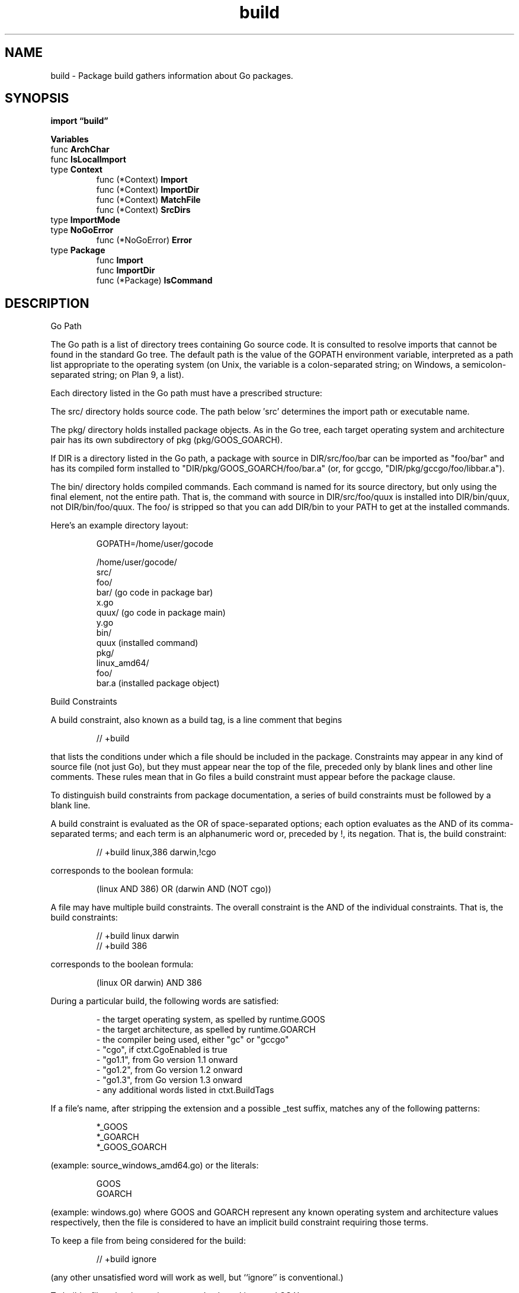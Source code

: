 .\"    Automatically generated by mango(1)
.TH "build" 3 "2014-11-26" "version 2014-11-26" "Go Packages"
.SH "NAME"
build \- Package build gathers information about Go packages.
.SH "SYNOPSIS"
.B import \*(lqbuild\(rq
.sp
.B Variables
.sp 0
.RB "func " ArchChar
.sp 0
.RB "func " IsLocalImport
.sp 0
.RB "type " Context
.sp 0
.RS
.RB "func (*Context) " Import
.sp 0
.RB "func (*Context) " ImportDir
.sp 0
.RB "func (*Context) " MatchFile
.sp 0
.RB "func (*Context) " SrcDirs
.sp 0
.RE
.RB "type " ImportMode
.sp 0
.RB "type " NoGoError
.sp 0
.RS
.RB "func (*NoGoError) " Error
.sp 0
.RE
.RB "type " Package
.sp 0
.RS
.RB "func " Import
.sp 0
.RB "func " ImportDir
.sp 0
.RB "func (*Package) " IsCommand
.sp 0
.RE
.SH "DESCRIPTION"
Go Path 
.PP
The Go path is a list of directory trees containing Go source code. 
It is consulted to resolve imports that cannot be found in the standard Go tree. 
The default path is the value of the GOPATH environment variable, interpreted as a path list appropriate to the operating system (on Unix, the variable is a colon\-separated string; on Windows, a semicolon\-separated string; on Plan 9, a list). 
.PP
Each directory listed in the Go path must have a prescribed structure:    
.PP
The src/ directory holds source code. 
The path below \(fmsrc' determines the import path or executable name. 
.PP
The pkg/ directory holds installed package objects. 
As in the Go tree, each target operating system and architecture pair has its own subdirectory of pkg (pkg/GOOS_GOARCH). 
.PP
If DIR is a directory listed in the Go path, a package with source in DIR/src/foo/bar can be imported as "foo/bar" and has its compiled form installed to "DIR/pkg/GOOS_GOARCH/foo/bar.a" (or, for gccgo, "DIR/pkg/gccgo/foo/libbar.a"). 
.PP
The bin/ directory holds compiled commands. 
Each command is named for its source directory, but only using the final element, not the entire path. 
That is, the command with source in DIR/src/foo/quux is installed into DIR/bin/quux, not DIR/bin/foo/quux. 
The foo/ is stripped so that you can add DIR/bin to your PATH to get at the installed commands. 
.PP
Here's an example directory layout:    
.PP
.RS
GOPATH=/home/user/gocode
.sp 0
.sp
/home/user/gocode/
.sp 0
src/
.sp 0
foo/
.sp 0
bar/               (go code in package bar)
.sp 0
x.go
.sp 0
quux/              (go code in package main)
.sp 0
y.go
.sp 0
bin/
.sp 0
quux                   (installed command)
.sp 0
pkg/
.sp 0
linux_amd64/
.sp 0
foo/
.sp 0
bar.a          (installed package object)
.sp 0
.sp
.RE
.PP
Build Constraints    
.PP
A build constraint, also known as a build tag, is a line comment that begins    
.PP
.RS
// +build
.sp 0
.sp
.RE
.PP
that lists the conditions under which a file should be included in the package. 
Constraints may appear in any kind of source file (not just Go), but they must appear near the top of the file, preceded only by blank lines and other line comments. 
These rules mean that in Go files a build constraint must appear before the package clause. 
.PP
To distinguish build constraints from package documentation, a series of build constraints must be followed by a blank line. 
.PP
A build constraint is evaluated as the OR of space\-separated options; each option evaluates as the AND of its comma\-separated terms; and each term is an alphanumeric word or, preceded by !, its negation. 
That is, the build constraint: 
.PP
.RS
// +build linux,386 darwin,!cgo
.sp 0
.sp
.RE
.PP
corresponds to the boolean formula:    
.PP
.RS
(linux AND 386) OR (darwin AND (NOT cgo))
.sp 0
.sp
.RE
.PP
A file may have multiple build constraints. 
The overall constraint is the AND of the individual constraints. 
That is, the build constraints: 
.PP
.RS
// +build linux darwin
.sp 0
// +build 386
.sp 0
.sp
.RE
.PP
corresponds to the boolean formula:    
.PP
.RS
(linux OR darwin) AND 386
.sp 0
.sp
.RE
.PP
During a particular build, the following words are satisfied:    
.PP
.RS
\- the target operating system, as spelled by runtime.GOOS
.sp 0
\- the target architecture, as spelled by runtime.GOARCH
.sp 0
\- the compiler being used, either "gc" or "gccgo"
.sp 0
\- "cgo", if ctxt.CgoEnabled is true
.sp 0
\- "go1.1", from Go version 1.1 onward
.sp 0
\- "go1.2", from Go version 1.2 onward
.sp 0
\- "go1.3", from Go version 1.3 onward
.sp 0
\- any additional words listed in ctxt.BuildTags
.sp 0
.sp
.RE
.PP
If a file's name, after stripping the extension and a possible _test suffix, matches any of the following patterns: 
.PP
.RS
*_GOOS
.sp 0
*_GOARCH
.sp 0
*_GOOS_GOARCH
.RE
.PP
(example: source_windows_amd64.go) or the literals:    
.PP
.RS
GOOS
.sp 0
GOARCH
.RE
.PP
(example: windows.go) where GOOS and GOARCH represent any known operating system and architecture values respectively, then the file is considered to have an implicit build constraint requiring those terms. 
.PP
To keep a file from being considered for the build:    
.PP
.RS
// +build ignore
.sp 0
.sp
.RE
.PP
(any other unsatisfied word will work as well, but ``ignore'' is conventional.) 
.PP
To build a file only when using cgo, and only on Linux and OS X:    
.PP
.RS
// +build linux,cgo darwin,cgo
.sp 0
.sp
.RE
.PP
Such a file is usually paired with another file implementing the default functionality for other systems, which in this case would carry the constraint: 
.PP
.RS
// +build !linux,!darwin !cgo
.sp 0
.sp
.RE
.PP
Naming a file dns_windows.go will cause it to be included only when building the package for Windows; similarly, math_386.s will be included only when building the package for 32\-bit x86. 
.SH "VARIABLES"
ToolDir is the directory containing build tools. 
.PP
.B var 
.B ToolDir 
.sp 0
.SH "FUNCTIONS"
.PP
.BR "func ArchChar(" "goarch" " string) (string, error)"
.PP
ArchChar returns the architecture character for the given goarch. 
For example, ArchChar("amd64") returns "6". 
.PP
.BR "func IsLocalImport(" "path" " string) bool"
.PP
IsLocalImport reports whether the import path is a local import path, like ".", "..", "./foo", or "../foo". 
.SH "TYPES"
.SS "Context"
.B type Context struct {
.RS
.B GOARCH string
.sp 0
.B GOOS string
.sp 0
.B GOROOT string
.sp 0
.B GOPATH string
.sp 0
.B CgoEnabled bool
.sp 0
.B UseAllFiles bool
.sp 0
.B Compiler string
.sp 0
.B BuildTags []string
.sp 0
.B ReleaseTags []string
.sp 0
.B InstallSuffix string
.sp 0
.B JoinPath func(elem ...string) string
.sp 0
.B SplitPathList func(list string) []string
.sp 0
.B IsAbsPath func(path string) bool
.sp 0
.B IsDir func(path string) bool
.sp 0
.B HasSubdir func(root, dir string) (rel string, ok bool)
.sp 0
.B ReadDir func(dir string) (fi []os.FileInfo, err error)
.sp 0
.B OpenFile func(path string) (r io.ReadCloser, err error)
.RE
.B }
.PP
A Context specifies the supporting context for a build. 
Default is the default Context for builds. 
It uses the GOARCH, GOOS, GOROOT, and GOPATH environment variables if set, or else the compiled code's GOARCH, GOOS, and GOROOT. 
.PP
.B var 
.B Default 
.sp 0
.PP
.BR "func (*Context) Import(" "path" " string, " "srcDir" " string, " "mode" " ImportMode) (*Package, error)"
.PP
Import returns details about the Go package named by the import path, interpreting local import paths relative to the srcDir directory. 
If the path is a local import path naming a package that can be imported using a standard import path, the returned package will set p.ImportPath to that path. 
.PP
In the directory containing the package, \&.go, \&.c, \&.h, and \&.s files are considered part of the package except for: 
.PP
.RS
\- \&.go files in package documentation
.sp 0
\- files starting with _ or \&. (likely editor temporary files)
.sp 0
\- files with build constraints not satisfied by the context
.sp 0
.sp
.RE
.PP
If an error occurs, Import returns a non\-nil error and a non\-nil *Package containing partial information. 
.PP
.BR "func (*Context) ImportDir(" "dir" " string, " "mode" " ImportMode) (*Package, error)"
.PP
ImportDir is like Import but processes the Go package found in the named directory. 
.PP
.BR "func (*Context) MatchFile(" "dir" ", " "name" " string) (" "match" " bool, " "err" " error)"
.PP
MatchFile reports whether the file with the given name in the given directory matches the context and would be included in a Package created by ImportDir of that directory. 
.PP
MatchFile considers the name of the file and may use ctxt.OpenFile to read some or all of the file's content. 
.PP
.BR "func (*Context) SrcDirs() []string"
.PP
SrcDirs returns a list of package source root directories. 
It draws from the current Go root and Go path but omits directories that do not exist. 
.SS "ImportMode"
.B type ImportMode uint
.PP
An ImportMode controls the behavior of the Import method. 
.PP
.B const (
.RS
.B FindOnly 
.sp 0
.B AllowBinary 
.sp 0
.RE
.B )
.SS "NoGoError"
.B type NoGoError struct {
.RS
.B Dir string
.RE
.B }
.PP
NoGoError is the error used by Import to describe a directory containing no buildable Go source files. 
(It may still contain test files, files hidden by build tags, and so on.) 
.PP
.BR "func (*NoGoError) Error() string"
.SS "Package"
.B type Package struct {
.RS
.B Dir string
.sp 0
.B Name string
.sp 0
.B Doc string
.sp 0
.B ImportPath string
.sp 0
.B Root string
.sp 0
.B SrcRoot string
.sp 0
.B PkgRoot string
.sp 0
.B BinDir string
.sp 0
.B Goroot bool
.sp 0
.B PkgObj string
.sp 0
.B AllTags []string
.sp 0
.B ConflictDir string
.sp 0
.B GoFiles []string
.sp 0
.B CgoFiles []string
.sp 0
.B IgnoredGoFiles []string
.sp 0
.B CFiles []string
.sp 0
.B CXXFiles []string
.sp 0
.B MFiles []string
.sp 0
.B HFiles []string
.sp 0
.B SFiles []string
.sp 0
.B SwigFiles []string
.sp 0
.B SwigCXXFiles []string
.sp 0
.B SysoFiles []string
.sp 0
.B CgoCFLAGS []string
.sp 0
.B CgoCPPFLAGS []string
.sp 0
.B CgoCXXFLAGS []string
.sp 0
.B CgoLDFLAGS []string
.sp 0
.B CgoPkgConfig []string
.sp 0
.B Imports []string
.sp 0
.B ImportPos map[string][]token.Position
.sp 0
.B TestGoFiles []string
.sp 0
.B TestImports []string
.sp 0
.B TestImportPos map[string][]token.Position
.sp 0
.B XTestGoFiles []string
.sp 0
.B XTestImports []string
.sp 0
.B XTestImportPos map[string][]token.Position
.RE
.B }
.PP
A Package describes the Go package found in a directory. 
.PP
.BR "func Import(" "path" ", " "srcDir" " string, " "mode" " ImportMode) (*Package, error)"
.PP
Import is shorthand for Default.Import. 
.PP
.BR "func ImportDir(" "dir" " string, " "mode" " ImportMode) (*Package, error)"
.PP
ImportDir is shorthand for Default.ImportDir. 
.PP
.BR "func (*Package) IsCommand() bool"
.PP
IsCommand reports whether the package is considered a command to be installed (not just a library). 
Packages named "main" are treated as commands. 
